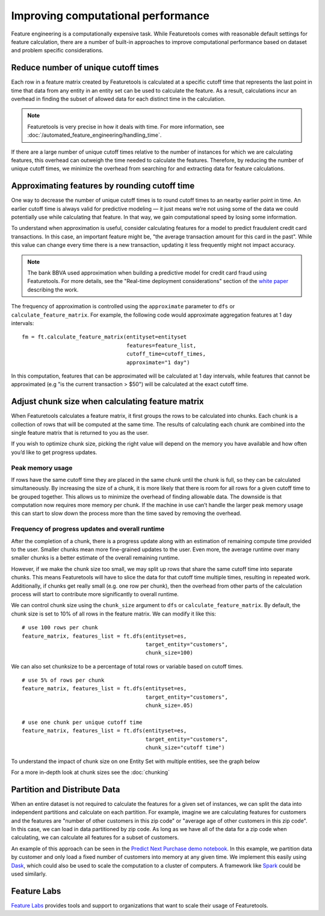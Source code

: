 .. _performance:

Improving computational performance
===================================

Feature engineering is a computationally expensive task. While Featuretools comes with reasonable default settings for feature calculation, there are a number of built-in approaches to improve computational performance based on dataset and problem specific considerations.

Reduce number of unique cutoff times
------------------------------------
Each row in a feature matrix created by Featuretools is calculated at a specific cutoff time that represents the last point in time that data from any entity in an entity set can be used to calculate the feature. As a result, calculations incur an overhead in finding the subset of allowed data for each distinct time in the calculation.

.. note::

    Featuretools is very precise in how it deals with time. For more information, see :doc:`/automated_feature_engineering/handling_time`.

If there are a large number of unique cutoff times relative to the number of instances for which we are calculating features, this overhead can outweigh the time needed to calculate the features. Therefore, by reducing the number of unique cutoff times, we minimize the overhead from searching for and extracting data for feature calculations.


Approximating features by rounding cutoff time
----------------------------------------------
One way to decrease the number of unique cutoff times is to round cutoff times to an nearby earlier point in time. An earlier cutoff time is always valid for predictive modeling — it just means we’re not using some of the data we could potentially use while calculating that feature. In that way, we gain computational speed by losing some information.

To understand when approximation is useful, consider calculating features for a model to predict fraudulent credit card transactions. In this case, an important feature might be, "the average transaction amount for this card in the past". While this value can change every time there is a new transaction, updating it less frequently might not impact accuracy.

.. note::

    The bank BBVA used approximation when building a predictive model for credit card fraud using Featuretools. For more details, see the "Real-time deployment considerations" section of the `white paper <https://arxiv.org/pdf/1710.07709.pdf>`_ describing the work.

The frequency of approximation is controlled using the ``approximate`` parameter to ``dfs`` or ``calculate_feature_matrix``. For example, the following code would approximate aggregation features at 1 day intervals::

    fm = ft.calculate_feature_matrix(entityset=entityset
                                     features=feature_list,
                                     cutoff_time=cutoff_times,
                                     approximate="1 day")

In this computation, features that can be approximated will be calculated at 1 day intervals, while features that cannot be approximated (e.g "is the current transaction > $50") will be calculated at the exact cutoff time.

Adjust chunk size when calculating feature matrix
-------------------------------------------------
When Featuretools calculates a feature matrix, it first groups the rows to be calculated into chunks. Each chunk is a collection of rows that will be computed at the same time. The results of calculating each chunk are combined into the single feature matrix that is returned to you as the user.

If you wish to optimize chunk size, picking the right value will depend on the memory you have available and how often you’d like to get progress updates.

Peak memory usage
^^^^^^^^^^^^^^^^^
If rows have the same cutoff time they are placed in the same chunk until the chunk is full, so they can be calculated simultaneously. By increasing the size of a chunk, it is more likely that there is room for all rows for a given cutoff time to be grouped together. This allows us to minimize the overhead of finding allowable data. The downside is that computation now requires more memory per chunk. If the machine in use can’t handle the larger peak memory usage this can start to slow down the process more than the time saved by removing the overhead.

Frequency of progress updates and overall runtime
^^^^^^^^^^^^^^^^^^^^^^^^^^^^^^^^^^^^^^^^^^^^^^^^^
After the completion of a chunk, there is a progress update along with an estimation of remaining compute time provided to the user. Smaller chunks mean more fine-grained updates to the user. Even more, the average runtime over many smaller chunks is a better estimate of the overall remaining runtime.

However, if we make the chunk size too small, we may split up rows that share the same cutoff time into separate chunks. This means Featuretools will have to slice the data for that cutoff time multiple times, resulting in repeated work. Additionally, if chunks get really small (e.g. one row per chunk), then the overhead from other parts of the calculation process will start to contribute more significantly to overall runtime.

We can control chunk size using the ``chunk_size`` argument to ``dfs`` or ``calculate_feature_matrix``. By default, the chunk size is set to 10% of all rows in the feature matrix. We can modify it like this::

    # use 100 rows per chunk
    feature_matrix, features_list = ft.dfs(entityset=es,
                                           target_entity="customers",
                                           chunk_size=100)


We can also set chunksize to be a percentage of total rows or variable based on cutoff times. ::

    # use 5% of rows per chunk
    feature_matrix, features_list = ft.dfs(entityset=es,
                                           target_entity="customers",
                                           chunk_size=.05)

    # use one chunk per unique cutoff time
    feature_matrix, features_list = ft.dfs(entityset=es,
                                           target_entity="customers",
                                           chunk_size="cutoff time")


To understand the impact of chunk size on one Entity Set with multiple entities, see the graph below

.. image:: /images/chunk_size_graph.png

For a more in-depth look at chunk sizes see the :doc:`chunking`

Partition and Distribute Data
-----------------------------
When an entire dataset is not required to calculate the features for a given set of instances, we can split the data into independent partitions and calculate on each partition. For example, imagine we are calculating features for customers and the features are "number of other customers in this zip code" or "average age of other customers in this zip code". In this case, we can load in data partitioned by zip code. As long as we have all of the data for a zip code when calculating, we can calculate all features for a subset of customers.

An example of this approach can be seen in the `Predict Next Purchase demo notebook <https://github.com/featuretools/predict_next_purchase>`_. In this example, we partition data by customer and only load a fixed number of customers into memory at any given time. We implement this easily using `Dask <https://dask.pydata.org/>`_, which could also be used to scale the computation to a cluster of computers. A framework like `Spark <https://spark.apache.org/>`_ could be used similarly.

Feature Labs
------------
`Feature Labs <http://featurelabs.com>`_ provides tools and support to organizations that want to scale their usage of Featuretools.
